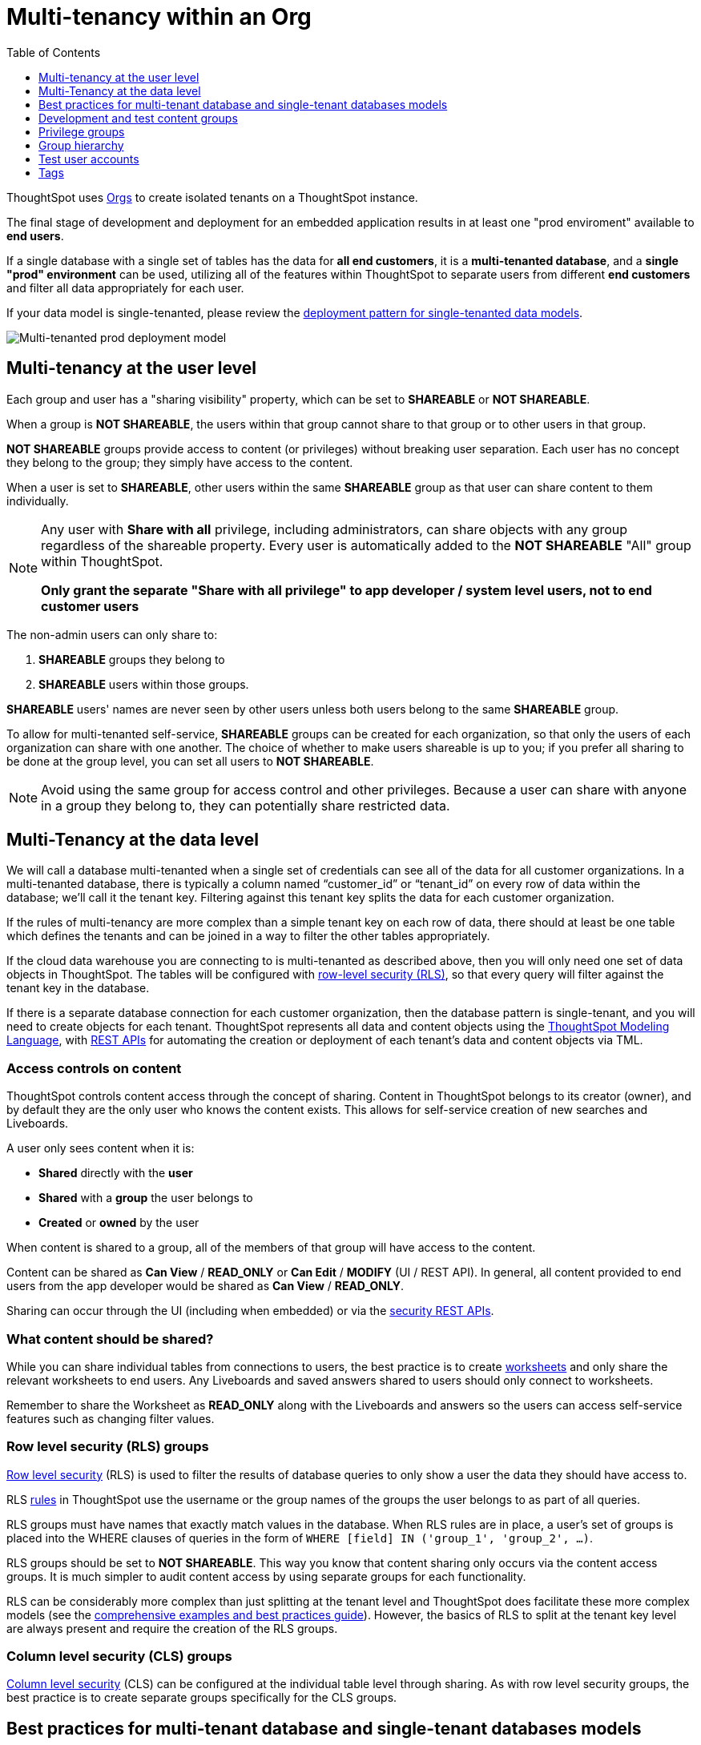 = Multi-tenancy within an Org
:toc: true
:toclevels: 1

:page-title: Multi-tenancy within an Org
:page-pageid: multitenancy-within-an-org
:page-description: Multi-tenant databases can be filtered for different customers within one Org

ThoughtSpot uses xref:orgs.adoc[Orgs] to create isolated tenants on a ThoughtSpot instance.

The final stage of development and deployment for an embedded application results in at least one "prod enviroment" available to *end users*.

If a single database with a single set of tables has the data for *all end customers*, it is a *multi-tenanted database*, and a *single "prod" environment* can be used, utilizing all of the features within ThoughtSpot to separate users from different *end customers* and filter all data appropriately for each user.

If your data model is single-tenanted, please review the xref:single-tenant-data-models.adoc[deployment pattern for single-tenanted data models].

image::./images/multi-tenanted_prod_deployment.png[Multi-tenanted prod deployment model]


////
There are many situations where ThoughtSpot must be configured for multi-tenancy. With ThoughtSpot Embedded almost every deployment involves an application developer providing content to many distinct organizations. A ThoughtSpot Enterprise deployment may require separation between departments within the larger company. In both cases, the techniques in this article for creating separation of users and content will apply.

== What is multi-tenancy?
Multi-tenancy describes a single software system serving users from many distinct organizations, who cannot have awareness of one another or access to each other’s content. A *tenant* describes the boundaries within the system for a given organization — a set of users and the content that only they can access. 

Just like in physical housing, tenancy within software system takes many different physical and logical forms. Within this section, a "multi-tenanted" system is one where an administrator sees everything at once from a single login, while a "single-tenanted" system does have an “all content” view available, even to an administrator account.


== Multi-tenancy in ThoughtSpot is achieved using groups
////



////
* Multi-tenancy at the ThoughtSpot user level
+
Each instance of ThoughtSpot has users, who belong to various groups. ThoughtSpot link:https://cloud-docs.thoughtspot.com/admin/users-groups/add-group.html[groups, window=_blank] are the best mechanism for all access control and security within ThoughtSpot. Groups serve the purpose of folders, roles, and row-level security assignment in ThoughtSpot. When configured correctly, users from one organization never see content, groups, or other users from different organizations.

+
Because search is the primary organization method within ThoughtSpot and group membership is the mechanism for access control, when viewing the server as an administrator, all of the users, groups and content will be available and the multi-tenanted nature presented to the individual users may not be obvious at a glance.

+
Creating and auditing the groups, group membership and the sharing settings are best accomplished via the xref:rest-api-reference.adoc[REST API]. All settings and configurations are available through the ThoughtSpot UI, but at production scale all synchronization between the web application and ThoughtSpot is typically accomplished via the REST API.

* Multi-tenancy at the data level
+
ThoughtSpot connects to cloud data warehouses (CDW) to retrieve data. CDWs can be configured as multi-tenant or single-tenant.

+
There are two aspects of groups which interact to create the “wall” between customer organizations: “shared content” and the “sharing visibility” property of groups and users.
////

== Multi-tenancy at the user level
Each group and user has a "sharing visibility" property, which can be set to *SHAREABLE* or *NOT SHAREABLE*.

When a group is *NOT SHAREABLE*, the users within that group cannot share to that group or to other users in that group.

*NOT SHAREABLE* groups provide access to content (or privileges) without breaking user separation. Each user has no concept they belong to the group; they simply have access to the content.

When a user is set to *SHAREABLE*, other users within the same *SHAREABLE* group as that user can share content to them individually.

[NOTE]
====
Any user with *Share with all* privilege, including administrators, can share objects with any group regardless of the shareable property. Every user is automatically added to the *NOT SHAREABLE* "All" group within ThoughtSpot.

*Only grant the separate "Share with all privilege" to app developer / system level users, not to end customer users*
====

The non-admin users can only share to:

. *SHAREABLE* groups they belong to
. *SHAREABLE* users within those groups.

*SHAREABLE* users' names are never seen by other users unless both users belong to the same *SHAREABLE* group.

To allow for multi-tenanted self-service, *SHAREABLE* groups can be created for each organization, so that only the users of each organization can share with one another. The choice of whether to make users shareable is up to you; if you prefer all sharing to be done at the group level, you can set all users to *NOT SHAREABLE*.


[NOTE]
====
Avoid using the same group for access control and other privileges. Because a user can share with anyone in a group they belong to, they can potentially share restricted data.
====


== Multi-Tenancy at the data level
We will call a database multi-tenanted when a single set of credentials can see all of the data for all customer organizations. In a multi-tenanted database, there is typically a column named “customer_id” or “tenant_id” on every row of data within the database; we’ll call it the tenant key. Filtering against this tenant key splits the data for each customer organization.

If the rules of multi-tenancy are more complex than a simple tenant key on each row of data, there should at least be one table which defines the tenants and can be joined in a way to filter the other tables appropriately.

If the cloud data warehouse you are connecting to is multi-tenanted as described above, then you will only need one set of data objects in ThoughtSpot. The tables will be configured with link:https://cloud-docs.thoughtspot.com/admin/data-security/about-row-security.html[row-level security (RLS), window=_blank], so that every query will filter against the tenant key in the database.

If there is a separate database connection for each customer organization, then the database pattern is single-tenant, and you will need to create objects for each tenant. ThoughtSpot represents all data and content objects using the link:https://cloud-docs.thoughtspot.com//admin/ts-cloud/tml.html[ThoughtSpot Modeling Language, window=_blank], with xref:tml-api.adoc[REST APIs] for automating the creation or  deployment of each tenant’s data and content objects via TML.

=== Access controls on content
ThoughtSpot controls content access through the concept of sharing. Content in ThoughtSpot belongs to its creator (owner), and by default they are the only user who knows the content exists. This allows for self-service creation of new searches and Liveboards.

A user only sees content when it is:

* **Shared** directly with the **user**
* **Shared** with a **group** the user belongs to
* **Created** or **owned** by the user

When content is shared to a group, all of the members of that group will have access to the content.

Content can be shared as *Can View* / *READ_ONLY* or *Can Edit* / *MODIFY* (UI / REST API). In general, all content provided to end users from the app developer would be shared as *Can View* / *READ_ONLY*.

Sharing can occur through the UI (including when embedded) or via the xref:security-api.adoc[security REST APIs]. 

=== What content should be shared?
While you can share individual tables from connections to users, the best practice is to create link:https://cloud-docs.thoughtspot.com/admin/ts-cloud/Worksheet-create.html[worksheets, window=_blank] and only share the relevant worksheets to end users. Any Liveboards and saved answers shared to users should only connect to worksheets.

Remember to share the Worksheet as *READ_ONLY* along with the Liveboards and answers so the users can access self-service features such as changing filter values.

=== Row level security (RLS) groups
link:https://cloud-docs.thoughtspot.com/admin/data-security/about-row-security.html[Row level security , window=_blank] (RLS) is used to filter the results of database queries to only show a user the data they should have access to.

RLS link:https://cloud-docs.thoughtspot.com/admin/data-security/row-level-security.html[rules, window=_blank] in ThoughtSpot use the username or the group names of the groups the user belongs to as part of all queries.

RLS groups must have names that exactly match values in the database. When RLS rules are in place, a user's set of groups is placed into the WHERE clauses of queries in the form of `WHERE [field] IN ('group_1', 'group_2', ...)`.

RLS groups should be set to *NOT SHAREABLE*. This way you know that content sharing only occurs via the content access groups. It is much simpler to audit content access by using separate groups for each functionality.

RLS can be considerably more complex than just splitting at the tenant level and ThoughtSpot does facilitate these more complex models (see the link:https://community.thoughtspot.com/s/article/How-to-secure-your-data-in-ThoughtSpot-Examples-and-Best-Practices[comprehensive examples and best practices guide, window=_blank]). However, the basics of RLS to split at the tenant key level are always present and require the creation of the RLS groups.

=== Column level security (CLS) groups 
link:https://cloud-docs.thoughtspot.com/admin/data-security/share-source-tables.html[Column level security, window=_blank] (CLS) can be configured at the individual table level through sharing. As with row level security groups, the best practice is to create separate groups specifically for the CLS groups.

== Best practices for multi-tenant database and single-tenant databases models
There are two basic architectures for storing different tenants' data within cloud data warehouses. The following sections describe a best practice starting point for deploying in ThoughtSpot depending on which of the architectures you have chosen for your CDW. REST APIs are available to deploy these patterns at scale. You can xref:group-api.adoc#create-group[create groups], xref:user-api.adoc#create-user[create users], xref:group-api.adoc#add-user-to-group[add users to groups], xref:tml-api.adoc[publish content from TML objects], and xref:security-api.adoc#share-object[share that content with the appropriate groups]. 

=== Multi-tenant database model
The "multi-tenant database model" is designed on the following principles:

* A single database to connect to, with a tenant key value that can be filtered on to retrieve data just for a single customer organization
* Multiple customer organizations in ThoughtSpot
* Content (answers and Liveboards) provided by the app developer
* Users within the customer organizations can create their own content, and can share it with other users within their own organizations only

The multi-tenant database model is simpler to implement within ThoughtSpot than the single-tenant databases model. Because data security is enforced via RLS in the multi-tenant database model, ThoughtSpot only requires a single version of any object to serve all tenants. Even if your production databases are split as single tenants, you may choose to bring everything into a single database within your cloud data warehouse to enable this model.

==== Content provided by app developer
The app developer (the ThoughtSpot customer) will create at minimum the data model objects within ThoughtSpot and typically some “pre-built” searches and Liveboards. Because there is a single database connection, there is only a need for one of each object. Row level security at the table level will ensure that each user only sees data from their organization, even though they are connecting to the same Liveboards and worksheets.

Objects created by the application developer to be shared with all users can be published by a single group that all users belong to; we’ll call this the “app content group” (the actual group name can be whatever you like, something like “prod standard reports”). The application group should be configured as *NOT SHAREABLE*, because every user will belong to this group.

In most cases, only worksheets should be shared to the end users, while the tables within the Worksheet do not (this is allowed by the default ThoughtSpot configuration). Thus there should be a separate group for just the tables; we’ll call this the “app data model group”.

If you want, you can publish all content in the application group from a single user representing the app developer or the application itself.

==== Content belonging to individual tenants
To allow users to create their own content and share only within their organization, you will create at least one group for each tenant. This group should be set to *SHAREABLE*, since only those users within the group will see that content. If the app developer will be building custom content per tenant, you could create a separate group for that content, set to *NOT SHAREABLE*.

==== Summary of access groups for multi-tenant database model
The following table lists the access groups needed for this model. There will also be privilege groups, data access groups, and development and test content groups. You can name the groups anything you'd like, with a naming scheme that makes sense to you. The "group type" names here are just indications of the purpose of those groups. 

Reminder: when a group is set to *NOT SHAREABLE*, administrators can still share content to that group. *NOT SHAREABLE* groups are used for content provided by the app developer to end users.
[width="100%" cols="3,4,2,2"]
[options='header']
|===
|Group type|Content shared to group|Users in group|Sharability
|prod data model group|tables|app developer|NOT SHAREABLE
|standard content group|worksheets, answers, Liveboards|all users|NOT SHAREABLE
|tenant content groups (1 per tenant)|answers, Liveboards|tenant users per group|SHAREABLE
|===

image::./images/multi-tenant-database-model.png[Multi-tenant database model]

== Development and test content groups
Most software development processes involve creating content in a restricted “development” environment, and then once the changes are finished, placing it in a “test” environment. Within a single ThoughtSpot instance, development and test content can be considered as another tenant's, with access restricted to only app developer users.

For both of the multi-tenancy patterns above, add additional groups for dev and test with only members of your app development team.

== Privilege groups
link:https://cloud-docs.thoughtspot.com/admin/users-groups/about-users-groups.html[Privileges, window=_blank] in ThoughtSpot control the set of product features a user has access to. Privileges are assigned to users through groups.

A user’s privilege set is additive based on the groups they belong to; the user at all times has the full set of any privilege from any group they belong to. This is also to say that privileges do not apply only to content shared to the group.

The simplest best practice for assigning privileges to users is to create privilege groups, set to not shareable, with no content shared to them. When configured this way, a privilege group acts like a role definition, and users from any tenant can all belong to one of the server-wide privilege groups.

The REST API returns a user's privilege set as part of the response from the xref:user-api.adoc[GET /user/] endpoint.

== Group hierarchy
ThoughtSpot groups can be hierarchical; one group can be the parent of another group and so forth. We recommend not to use hierarchical groups in a multi-tenanted situation.

When groups are hierarchical, the rules for how privileges and row-level security are derived become complex. In particular, row-level security is achieved by returning the string value of the names of all groups a user belongs to. Hierarchical groups can vastly inflate the number of group names returned in an RLS query, reducing performance and introducing complexity in auditing.

== Test user accounts
As mentioned above, you will want to use REST API automation to synchronize the group structures and audit that you have configured them correctly. Another tool for auditing is to create test user accounts — user accounts that belong to the app developer, but are configured as if they are part of a customer organization.

Depending on your internal security policies, you may only want your test user accounts to log in to content attached to test data, rather than production customer data. In this case, you will create a full suite of test content groups simulating at least two “customers”, and test user accounts for each “access level” that exists for the end customer users.

== Tags
Tags are available in ThoughtSpot to label content and assist in searching. Content can be tagged with multiple tags.

Tags can be used as part of searches using the Metadata REST APIs, with the caveat that it is an inclusive list; the response will include all content with any of the tags sent, as opposed to only including content with the full set of tags.

=== Tags do not provide tenant separation
Tags have no ownership and exist at the Server level, and all tags that exist are visible to all users at any time. Tags are visible in many places within the UI, particularly in the following places:

* Data Source selector within search 
* Pages that list the existing answers, Liveboards, worksheets, and tables.

Why does this matter, even if you are only embedding Liveboards? SSO into ThoughtSpot creates a session that allows the user to go directly into the ThoughtSpot web UI if they find the underlying URL. While the URL is not obvious when embedding ThoughtSpot content, it is also not difficult to determine with basic knowledge of the web development tools built into web browsers.

=== Tags can be used for other distinctions and filtering
A good use case for tags would be a “standard reports” tag, to identify content provided by the app developer. When using the REST API to determine the content a given user has access to, the “standard reports” tag would allow you to divide between content created by the app developer and content created by the tenants themselves. 
